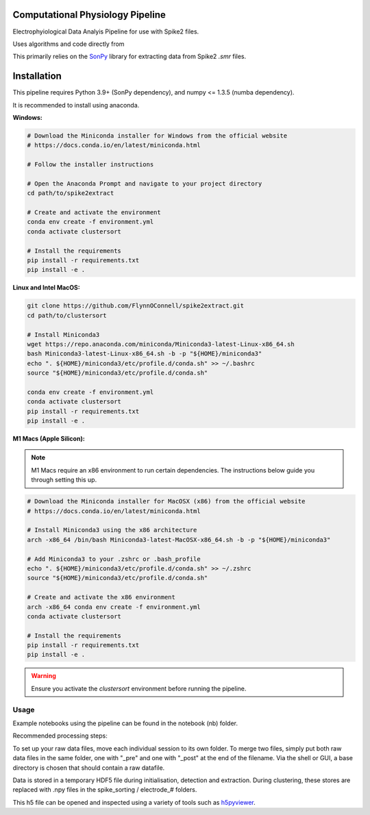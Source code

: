 ==================
Computational Physiology Pipeline
==================

Electrophyiological Data Analyis Pipeline for use with Spike2 files.

Uses algorithms and code directly from 

.. image:: https://readthedocs.org/projects/cpl-pipeline/badge/?version=latest
    :target: https://cpl-pipeline.readthedocs.io/en/latest/?badge=latest
    :alt: Documentation Status

This primarily relies on the `SonPy <https://github.com/divieira/sonpy/>`_ library for 
extracting data from Spike2 `.smr` files. 

.. _install:

============
Installation
============

This pipeline requires Python 3.9+ (SonPy dependency), and numpy <= 1.3.5 (numba dependency).

It is recommended to install using anaconda. 

**Windows:**

.. code-block:: bash

    # Download the Miniconda installer for Windows from the official website
    # https://docs.conda.io/en/latest/miniconda.html

    # Follow the installer instructions

    # Open the Anaconda Prompt and navigate to your project directory
    cd path/to/spike2extract

    # Create and activate the environment
    conda env create -f environment.yml
    conda activate clustersort

    # Install the requirements
    pip install -r requirements.txt
    pip install -e .

**Linux and Intel MacOS:**

.. code-block:: bash

    git clone https://github.com/FlynnOConnell/spike2extract.git
    cd path/to/clustersort

    # Install Miniconda3
    wget https://repo.anaconda.com/miniconda/Miniconda3-latest-Linux-x86_64.sh
    bash Miniconda3-latest-Linux-x86_64.sh -b -p "${HOME}/miniconda3"
    echo ". ${HOME}/miniconda3/etc/profile.d/conda.sh" >> ~/.bashrc
    source "${HOME}/miniconda3/etc/profile.d/conda.sh"

    conda env create -f environment.yml
    conda activate clustersort
    pip install -r requirements.txt
    pip install -e .

**M1 Macs (Apple Silicon):**

.. note::
   M1 Macs require an x86 environment to run certain dependencies. The instructions below guide you through setting this up.

.. code-block:: bash

    # Download the Miniconda installer for MacOSX (x86) from the official website
    # https://docs.conda.io/en/latest/miniconda.html

    # Install Miniconda3 using the x86 architecture
    arch -x86_64 /bin/bash Miniconda3-latest-MacOSX-x86_64.sh -b -p "${HOME}/miniconda3"

    # Add Miniconda3 to your .zshrc or .bash_profile
    echo ". ${HOME}/miniconda3/etc/profile.d/conda.sh" >> ~/.zshrc
    source "${HOME}/miniconda3/etc/profile.d/conda.sh"

    # Create and activate the x86 environment 
    arch -x86_64 conda env create -f environment.yml
    conda activate clustersort

    # Install the requirements
    pip install -r requirements.txt
    pip install -e .

.. warning::
   Ensure you activate the `clustersort` environment before running the pipeline.

Usage
=====

Example notebooks using the pipeline can be found in the notebook (nb) folder.

Recommended processing steps: 

.. code-block:: python
    import cpl_pipeline

    dat = cpl_pipeline.Dataset('/path/to/data/dir/') # This will open a dialog box, select the directory/folder containing your .smr file(s)
    dat.initParams(data_quality='hp') # follow GUI prompts. 
    dat.extract_data()          # Extracts raw data into HDF5 store
    dat.create_trial_list()     # Creates table of digital input triggers
    dat.mark_dead_channels()    # View traces and label electrodes as dead, or just pass list of dead channels
    dat.common_average_reference() # Use common average referencing on data. Repalces raw with referenced data in HDF5 store
    dat.detect_spikes()        # Detect spikes in data. Replaces raw data with spike data in HDF5 store
    dat.blech_clust_run(umap=True)       # Cluster data using GMM
    dat.sort_spikes(electrode_number) # Split, merge and label clusters as units. Follow GUI prompts. Perform this for every electrode
    dat.post_sorting() #run this after you finish sorting all electrodes
    dat.make_PSTH_plots() #optional: make PSTH plots for all units 
    dat.make_raster_plots() #optional: make raster plots for all units

To set up your raw data files, move each individual session to its own folder.
To merge two files, simply put both raw data files in the same folder, one with "_pre" and one with "_post" at the end of the filename. Via the shell or GUI, a base directory is chosen that should contain a raw datafile.

Data is stored in a temporary HDF5 file during initialisation, detection and extraction. During clustering, these stores are replaced with .npy files
in the spike_sorting / electrode_# folders.

This h5 file can be opened and inspected using a variety of tools such as `h5pyviewer <https://myhdf5.hdfgroup.org/>`_.